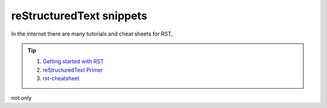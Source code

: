 reStructuredText snippets
=========================

In the internet there are many tutorials and cheat sheets for RST, 

.. tip::
    1. `Getting started with RST <Getting started with RST_>`_
    2. `reStructuredText Primer <reStructuredText Primer_>`_
    3. `rst-cheatsheet <rst-cheatsheet_>`_
    

not only 

.. _Getting started with RST: https://sphinx-tutorial.readthedocs.io/step-1/#step-1-getting-started-with-rst
.. _reStructuredText Primer: https://www.sphinx-doc.org/en/master/usage/restructuredtext/basics.html#rst-primer
.. _rst-cheatsheet: https://github.com/ralsina/rst-cheatsheet/blob/master/rst-cheatsheet.rst  